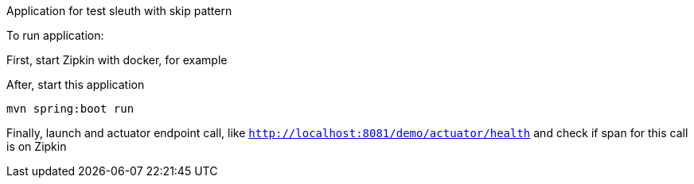 Application for test sleuth with skip pattern

To run application:

First, start Zipkin with docker, for example

After, start this application

----
mvn spring:boot run
----

Finally, launch and actuator endpoint call, like `http://localhost:8081/demo/actuator/health` and check if span for this call is on Zipkin
